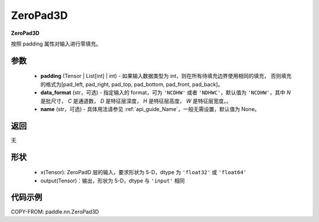 .. _cn_api_paddle_nn_ZeroPad3D:

ZeroPad3D
-------------------------------
.. py:class:: paddle.nn.ZeroPad3D(padding, data_format="NCDHW", name=None)

**ZeroPad3D**

按照 padding 属性对输入进行零填充。

参数
:::::::::

  - **padding** (Tensor | List[int] | int) - 如果输入数据类型为 int，则在所有待填充边界使用相同的填充，
    否则填充的格式为[pad_left, pad_right, pad_top, pad_bottom, pad_front, pad_back]。
  - **data_format** (str，可选)  - 指定输入的 format，可为 ``'NCDHW'`` 或者 ``'NDHWC'``，默认值为 ``'NCDHW'``，其中 `N` 是批尺寸， `C` 是通道数， `D` 是特征层深度， `H` 是特征层高度， `W` 是特征层宽度。。
  - **name** (str，可选) - 具体用法请参见 :ref:`api_guide_Name`，一般无需设置，默认值为 None。

返回
::::::::::::
无

形状
:::::::::

  - x(Tensor): ZeroPadD 层的输入，要求形状为 5-D，dtype 为 ``'float32'`` 或 ``'float64'``
  - output(Tensor)：输出，形状为 5-D，dtype 与 ``'input'`` 相同

代码示例
:::::::::

COPY-FROM: paddle.nn.ZeroPad3D
